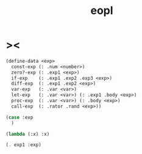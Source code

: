 #+title: eopl

* ><

  #+begin_src scheme
  (define-data <exp>
    const-exp (: .num <number>)
    zero?-exp (: .exp1 <exp>)
    if-exp    (: .exp1 .exp2 .exp3 <exp>)
    diff-exp  (: .exp1 .exp2 <exp>)
    var-exp   (: .var <var>)
    let-exp   (: .var <var>) (: .exp1 .body <exp>)
    proc-exp  (: .var <var>) (: .body <exp>)
    call-exp  (: .rator .rand <exp>))

  (case :exp
    )

  (lambda (:x) :x)

  (. exp1 :exp)
  #+end_src

